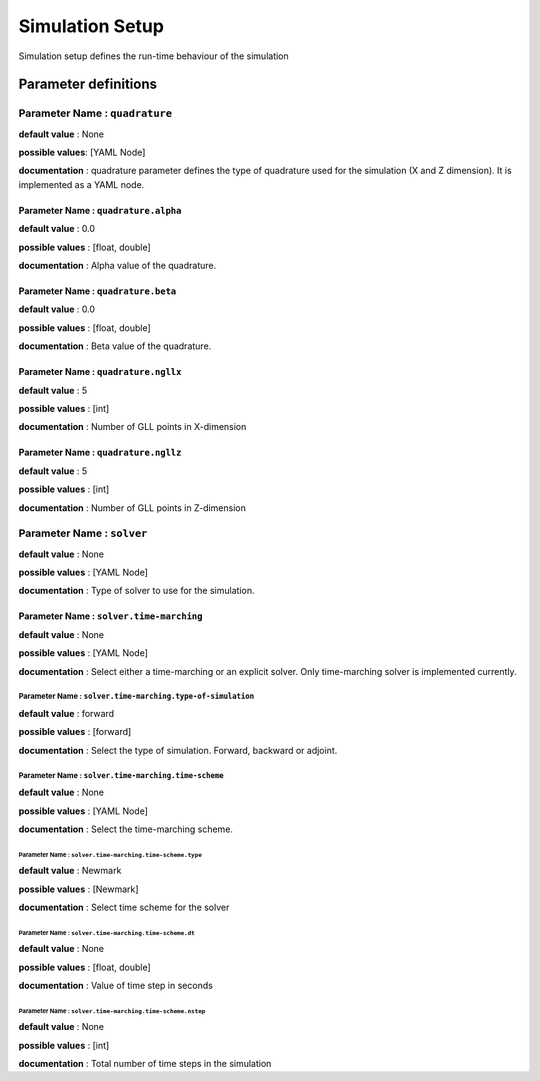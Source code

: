 Simulation Setup
################

Simulation setup defines the run-time behaviour of the simulation

Parameter definitions
=====================

**Parameter Name** : ``quadrature``
-----------------------------------

**default value** : None

**possible values**: [YAML Node]

**documentation** : quadrature parameter defines the type of quadrature used for the simulation (X and Z dimension). It is implemented as a YAML node.

**Parameter Name** : ``quadrature.alpha``
****************************************

**default value** : 0.0

**possible values** : [float, double]

**documentation** : Alpha value of the quadrature.

**Parameter Name** : ``quadrature.beta``
**************************************

**default value** : 0.0

**possible values** : [float, double]

**documentation** : Beta value of the quadrature.

**Parameter Name** : ``quadrature.ngllx``
***************************************

**default value** : 5

**possible values** : [int]

**documentation** : Number of GLL points in X-dimension

**Parameter Name** : ``quadrature.ngllz``
***************************************

**default value** : 5

**possible values** : [int]

**documentation** : Number of GLL points in Z-dimension

**Parameter Name** : ``solver``
-------------------------------

**default value** : None

**possible values** : [YAML Node]

**documentation** : Type of solver to use for the simulation.

**Parameter Name** : ``solver.time-marching``
*******************************************

**default value** : None

**possible values** : [YAML Node]

**documentation** : Select either a time-marching or an explicit solver. Only time-marching solver is implemented currently.

**Parameter Name** : ``solver.time-marching.type-of-simulation``
~~~~~~~~~~~~~~~~~~~~~~~~~~~~~~~~~~~~~~~~~~~~~~~~~~~~~~~~~~~~~~~~

**default value** : forward

**possible values** : [forward]

**documentation** : Select the type of simulation. Forward, backward or adjoint.

**Parameter Name** : ``solver.time-marching.time-scheme``
~~~~~~~~~~~~~~~~~~~~~~~~~~~~~~~~~~~~~~~~~~~~~~~~~~~~~~~~~

**default value** : None

**possible values** : [YAML Node]

**documentation** : Select the time-marching scheme.

**Parameter Name** : ``solver.time-marching.time-scheme.type``
^^^^^^^^^^^^^^^^^^^^^^^^^^^^^^^^^^^^^^^^^^^^^^^^^^^^^^^^^^^^^

**default value** : Newmark

**possible values** : [Newmark]

**documentation** : Select time scheme for the solver

**Parameter Name** : ``solver.time-marching.time-scheme.dt``
^^^^^^^^^^^^^^^^^^^^^^^^^^^^^^^^^^^^^^^^^^^^^^^^^^^^^^^^^^^^^

**default value** : None

**possible values** : [float, double]

**documentation** : Value of time step in seconds

**Parameter Name** : ``solver.time-marching.time-scheme.nstep``
^^^^^^^^^^^^^^^^^^^^^^^^^^^^^^^^^^^^^^^^^^^^^^^^^^^^^^^^^^^^^

**default value** : None

**possible values** : [int]

**documentation** : Total number of time steps in the simulation
